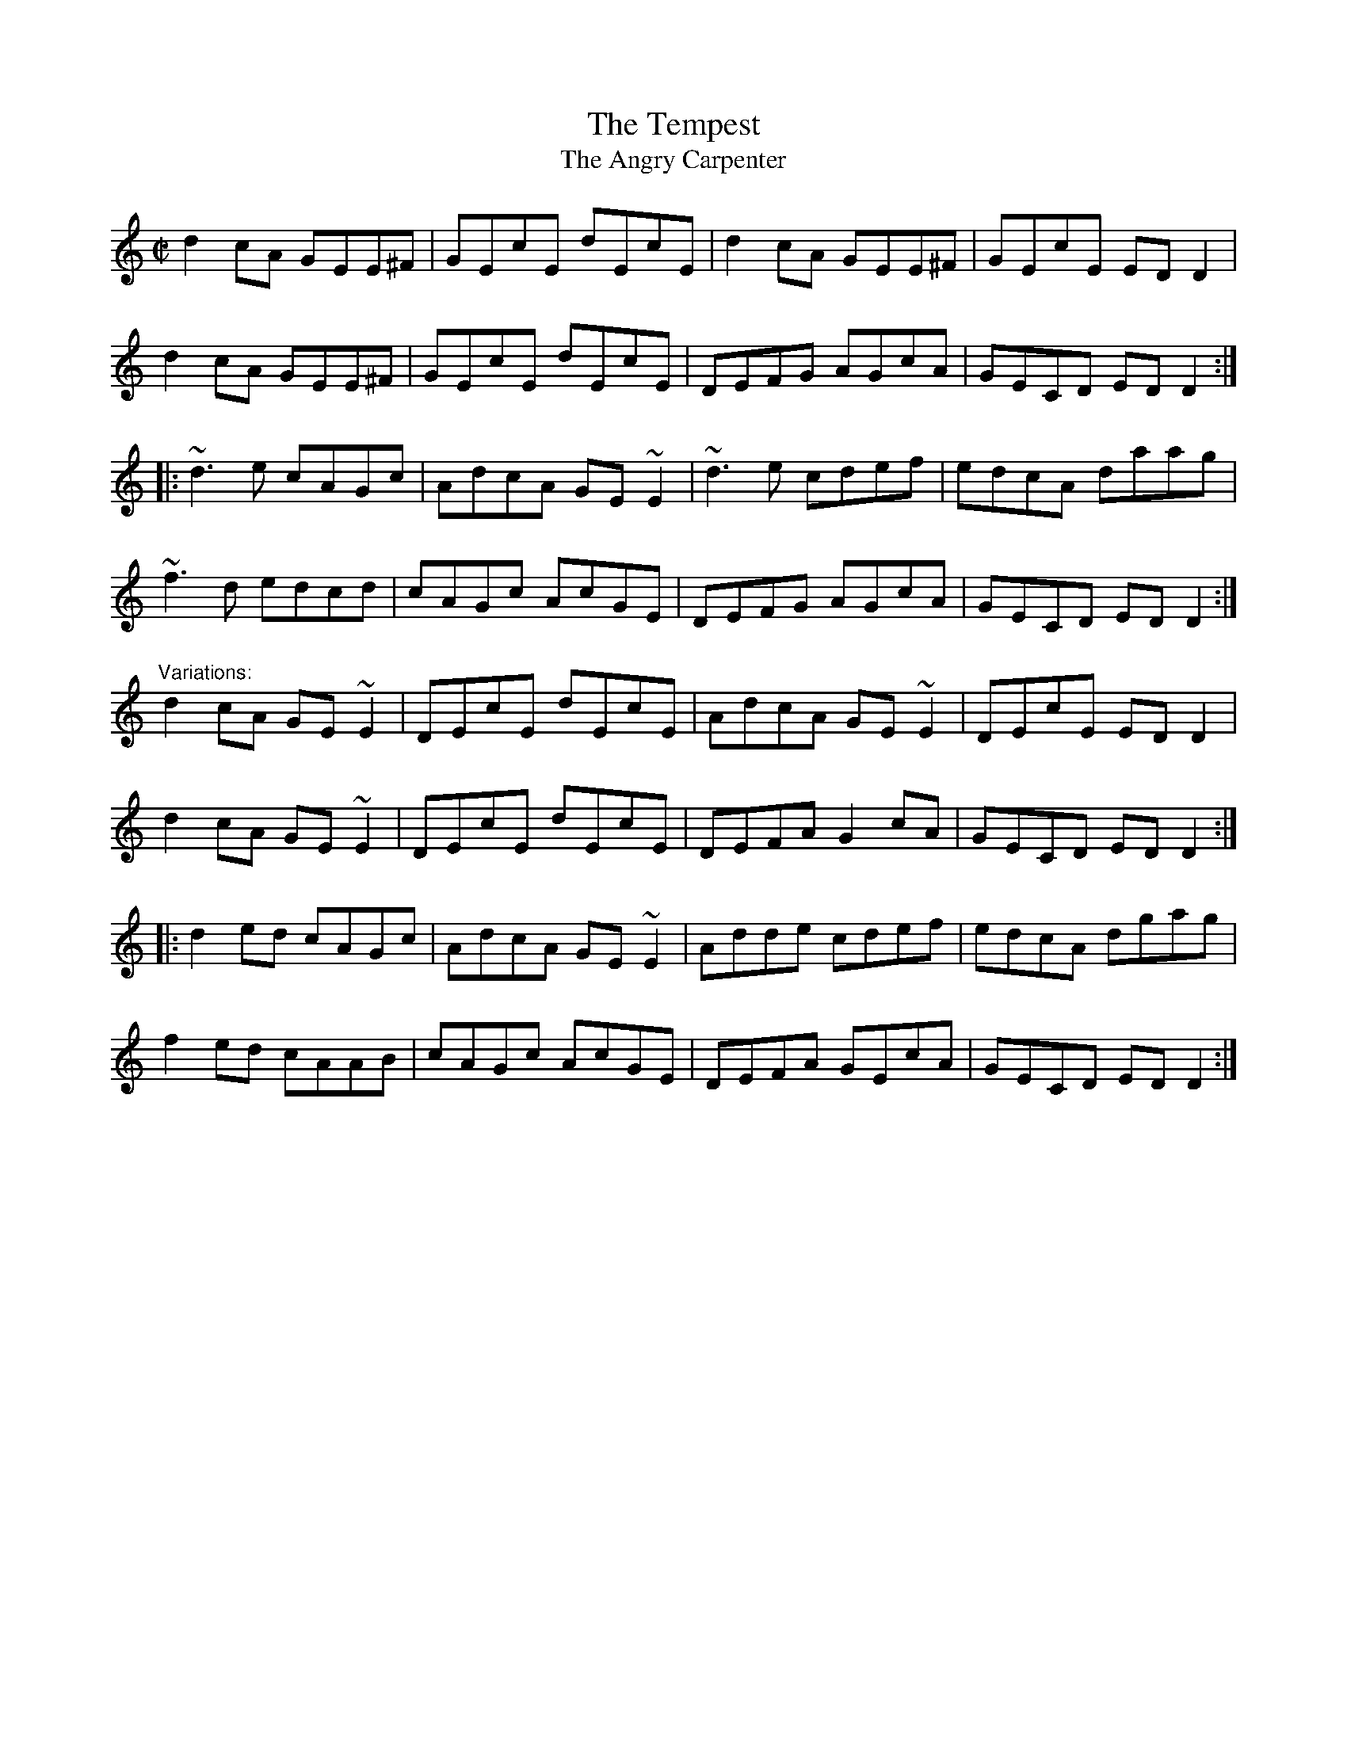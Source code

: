 X: 1
T:Tempest, The
T:Angry Carpenter, The
R:reel
H:See also #722
H:Some friends of mine came up with the second name. A carpenter was
H:working outside their window while they were having a session.
H:After about 37 reels he stuck his head in the window and
H:shouted: "Could you stop playing the same tune all the time!".
Z:id:hn-reel-282
M:C|
K:Ddor
d2cA GEE^F|GEcE dEcE|d2cA GEE^F|GEcE EDD2|
d2cA GEE^F|GEcE dEcE|DEFG AGcA|GECD EDD2:|
|:~d3e cAGc|AdcA GE~E2|~d3e cdef|edcA daag|
~f3d edcd|cAGc AcGE|DEFG AGcA|GECD EDD2:|
"Variations:"
d2cA GE~E2|DEcE dEcE|AdcA GE~E2|DEcE EDD2|
d2cA GE~E2|DEcE dEcE|DEFA G2cA|GECD EDD2:|
|:d2ed cAGc|AdcA GE~E2|Adde cdef|edcA dgag|
f2ed cAAB|cAGc AcGE|DEFA GEcA|GECD EDD2:|
